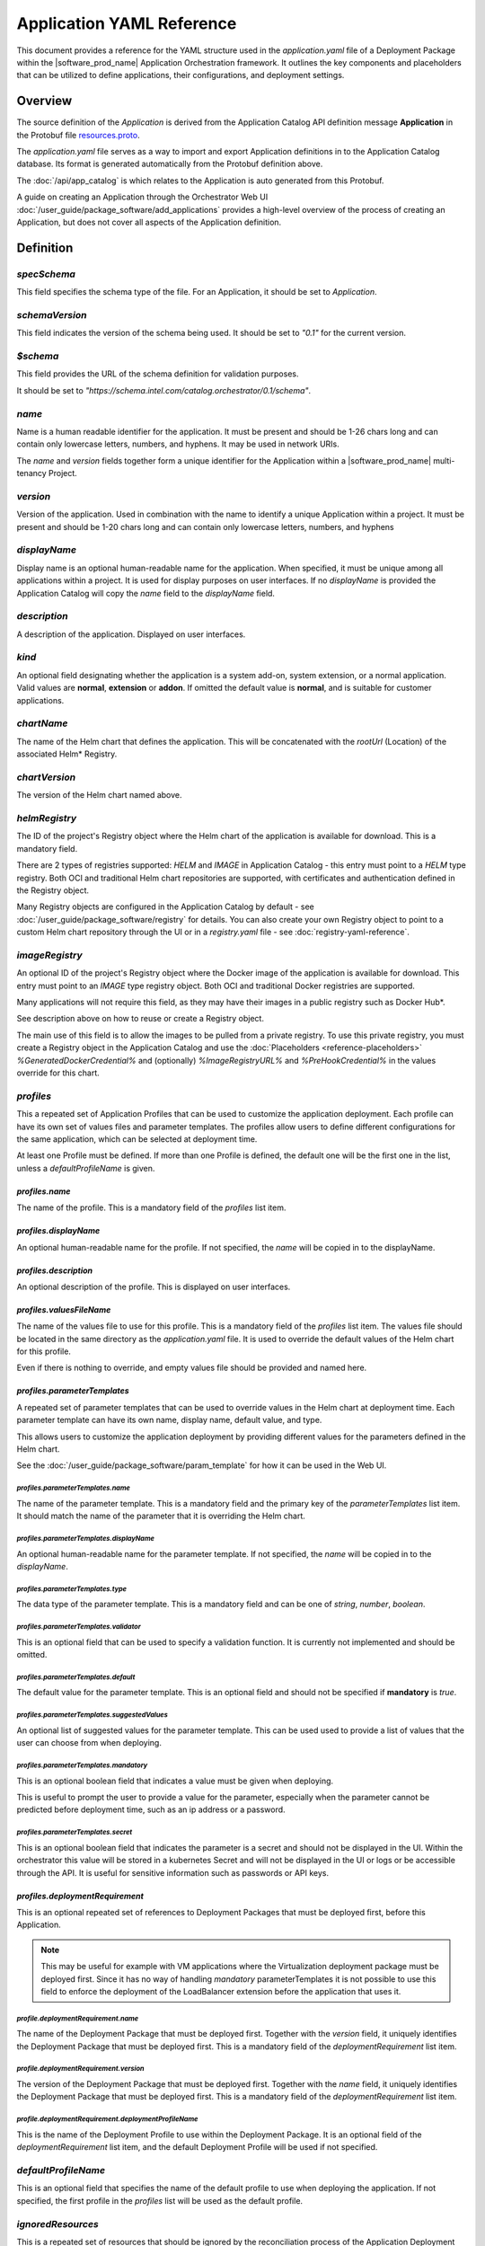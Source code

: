 Application YAML Reference
==================================================

This document provides a reference for the YAML structure used in the `application.yaml`
file of a Deployment Package within the |software_prod_name| Application Orchestration
framework. It outlines the key components and placeholders that can be utilized
to define applications, their configurations, and deployment settings.

Overview
------------

The source definition of the `Application` is derived from the Application
Catalog API definition message **Application** in the Protobuf file
`resources.proto <https://github.com/open-edge-platform/app-orch-catalog/blob/main/api/catalog/v3/resources.proto>`_.

The `application.yaml` file serves as a way to import and export Application definitions
in to the Application Catalog database. Its format is generated automatically from
the Protobuf definition above.

The :doc:`/api/app_catalog` is which relates to the Application is auto generated
from this Protobuf.

A guide on creating an Application through the Orchestrator Web UI
:doc:`/user_guide/package_software/add_applications`
provides a high-level overview of the process of creating an Application, but
does not cover all aspects of the Application definition.

Definition
------------

`specSchema`
~~~~~~~~~~~~~~

This field specifies the schema type of the file. For an Application, it should
be set to `Application`.

`schemaVersion`
~~~~~~~~~~~~~~~~~

This field indicates the version of the schema being used. It should be set to
`"0.1"` for the current version.

`$schema`
~~~~~~~~~~~~~~

This field provides the URL of the schema definition for validation purposes.

It should be set to
`"https://schema.intel.com/catalog.orchestrator/0.1/schema"`.

`name`
~~~~~~~~~~~~~~

Name is a human readable identifier for the application. It must be present and
should be 1-26 chars long and can contain only lowercase letters, numbers, and hyphens.
It may be used in network URIs.

The `name` and `version` fields together form a unique identifier for the Application
within a |software_prod_name| multi-tenancy Project.

`version`
~~~~~~~~~~~~~~~

Version of the application. Used in combination with the name to identify a unique
Application within a project. It must be present and should be 1-20 chars long and
can contain only lowercase letters, numbers, and hyphens

`displayName`
~~~~~~~~~~~~~~

Display name is an optional human-readable name for the application. When specified,
it must be unique among all applications within a project. It is used for display
purposes on user interfaces. If no `displayName` is provided the Application Catalog
will copy the `name` field to the `displayName` field.

`description`
~~~~~~~~~~~~~~~

A description of the application. Displayed on user interfaces.

`kind`
~~~~~~~~~~~~~~~

An optional field designating whether the application is a system add-on, system extension,
or a normal application. Valid values are **normal**, **extension** or **addon**.
If omitted the default value is **normal**, and is suitable for customer applications.

`chartName`
~~~~~~~~~~~~~~~

The name of the Helm chart that defines the application. This will be concatenated
with the `rootUrl` (Location) of the associated Helm\* Registry.

`chartVersion`
~~~~~~~~~~~~~~~

The version of the Helm chart named above.

`helmRegistry`
~~~~~~~~~~~~~~~

The ID of the project's Registry object where the Helm chart of the application
is available for download. This is a mandatory field.

There are 2 types of registries supported: `HELM` and `IMAGE` in Application Catalog
- this entry must point to a `HELM` type registry. Both OCI and traditional Helm
chart repositories are supported, with certificates and authentication defined in
the Registry object.

Many Registry objects are configured in the Application Catalog by default - see
:doc:`/user_guide/package_software/registry` for details. You can also create
your own Registry object to point to a custom Helm chart repository through the
UI or in a `registry.yaml` file - see :doc:`registry-yaml-reference`.

`imageRegistry`
~~~~~~~~~~~~~~~~

An optional ID of the project's Registry object where the Docker image of the application
is available for download. This entry must point to an `IMAGE` type registry object.
Both OCI and traditional Docker registries are supported.

Many applications will not require this field, as they may have their images in
a public registry such as Docker Hub\*.

See description above on how to reuse or create a Registry object.

The main use of this field is to allow the images to be pulled from a private registry.
To use this private registry, you must create a Registry object in the Application Catalog
and use the :doc:`Placeholders <reference-placeholders>` `%GeneratedDockerCredential%`
and (optionally) `%ImageRegistryURL%` and `%PreHookCredential%` in the values override
for this chart.

`profiles`
~~~~~~~~~~~~~~~

This a repeated set of Application Profiles that can be used to customize the
application deployment. Each profile can have its own set of values files and
parameter templates. The profiles allow users to define different configurations
for the same application, which can be selected at deployment time.

At least one Profile must be defined. If more than one Profile is defined, the
default one will be the first one in the list, unless a `defaultProfileName` is
given.

`profiles.name`
^^^^^^^^^^^^^^^^^^^^^^

The name of the profile. This is a mandatory field of the `profiles` list item.

`profiles.displayName`
^^^^^^^^^^^^^^^^^^^^^^^^^^^^

An optional human-readable name for the profile. If not specified, the `name` will
be copied in to the displayName.

`profiles.description`
^^^^^^^^^^^^^^^^^^^^^^^^^^^^

An optional description of the profile. This is displayed on user interfaces.

`profiles.valuesFileName`
^^^^^^^^^^^^^^^^^^^^^^^^^^^^

The name of the values file to use for this profile. This is a mandatory field
of the `profiles` list item. The values file should be located in the same directory
as the `application.yaml` file. It is used to override the default values of the
Helm chart for this profile.

Even if there is nothing to override, and empty values file should be provided
and named here.

`profiles.parameterTemplates`
^^^^^^^^^^^^^^^^^^^^^^^^^^^^^^^^

A repeated set of parameter templates that can be used to override values in the
Helm chart at deployment time. Each parameter template can have its own name,
display name, default value, and type.

This allows users to customize the application deployment by providing different
values for the parameters defined in the Helm chart.

See the :doc:`/user_guide/package_software/param_template` for how it can be used
in the Web UI.

`profiles.parameterTemplates.name`
""""""""""""""""""""""""""""""""""

The name of the parameter template. This is a mandatory field and the primary key
of the `parameterTemplates` list item. It should match the name of the parameter
that it is overriding the Helm chart.

`profiles.parameterTemplates.displayName`
"""""""""""""""""""""""""""""""""""""""""""

An optional human-readable name for the parameter template. If not specified,
the `name` will be copied in to the `displayName`.

`profiles.parameterTemplates.type`
"""""""""""""""""""""""""""""""""""

The data type of the parameter template. This is a mandatory field and can be one of
`string`, `number`, `boolean`.

`profiles.parameterTemplates.validator`
"""""""""""""""""""""""""""""""""""""""

This is an optional field that can be used to specify a validation function. It is
currently not implemented and should be omitted.

`profiles.parameterTemplates.default`
"""""""""""""""""""""""""""""""""""""""

The default value for the parameter template. This is an optional field and should
not be specified if **mandatory** is `true`.

`profiles.parameterTemplates.suggestedValues`
""""""""""""""""""""""""""""""""""""""""""""""

An optional list of suggested values for the parameter template. This can be used
used to provide a list of values that the user can choose from when deploying.

`profiles.parameterTemplates.mandatory`
"""""""""""""""""""""""""""""""""""""""""

This is an optional boolean field that indicates a value must be given when deploying.

This is useful to prompt the user to provide a value for the parameter, especially
when the parameter cannot be predicted before deployment time, such as an ip address
or a password.

`profiles.parameterTemplates.secret`
"""""""""""""""""""""""""""""""""""""""""

This is an optional boolean field that indicates the parameter is a secret and should
not be displayed in the UI. Within the orchestrator this value will be stored in a
kubernetes Secret and will not be displayed in the UI or logs or be accessible
through the API. It is useful for sensitive information such as passwords or
API keys.

`profiles.deploymentRequirement`
^^^^^^^^^^^^^^^^^^^^^^^^^^^^^^^^

This is an optional repeated set of references to Deployment Packages that must
be deployed first, before this Application.

.. note:: This may be useful for example with VM applications where the Virtualization
   deployment package must be deployed first.
   Since it has no way of handling `mandatory` parameterTemplates it is not
   possible to use this field to enforce the deployment of the LoadBalancer extension
   before the application that uses it.

`profile.deploymentRequirement.name`
""""""""""""""""""""""""""""""""""""

The name of the Deployment Package that must be deployed first. Together with the
`version` field, it uniquely identifies the Deployment Package that must be deployed
first. This is a mandatory field of the `deploymentRequirement` list item.

`profile.deploymentRequirement.version`
""""""""""""""""""""""""""""""""""""""""

The version of the Deployment Package that must be deployed first.
Together with the `name` field, it uniquely identifies the Deployment Package that
must be deployed first. This is a mandatory field of the `deploymentRequirement`
list item.

`profile.deploymentRequirement.deploymentProfileName`
""""""""""""""""""""""""""""""""""""""""""""""""""""""

This is the name of the Deployment Profile to use within the Deployment Package.
It is an optional field of the `deploymentRequirement` list item, and the default
Deployment Profile will be used if not specified.

`defaultProfileName`
~~~~~~~~~~~~~~~~~~~~

This is an optional field that specifies the name of the default profile to use
when deploying the application. If not specified, the first profile in the `profiles`
list will be used as the default profile.

`ignoredResources`
~~~~~~~~~~~~~~~~~~~

This is a repeated set of resources that should be ignored by the reconciliation
process of the Application Deployment Manager.

.. note::

    This feature is an advanced topic and is not needed for most applications.
    It should only be used when necessary.

It is useful for ignoring resources from the Helm Chart manifest that are modified
post deployment by an operator or other process. As the deployment manager checks
that all aspects of the application are deployed as specified in the Helm Chart,
it will not be able to reconcile the changes made to these resources. Therefore
they can be added to this list to prevent the reconciliation process from failing.

See the :doc:`Troubleshooting Guide "Deployment does not complete" </user_guide/troubleshooting/deploy_issue>`
for more information on how to identify when to use this field.

`ignoredResources.name`
^^^^^^^^^^^^^^^^^^^^^^^

The name of a resource to ignore. This is a mandatory field of the `ignoredResources`
list item.

`ignoredResources.kind`
^^^^^^^^^^^^^^^^^^^^^^^^

The Kind of the resource to ignore. This is a mandatory field of the `ignoredResources`.

Currently supported Kinds are:

- `ConfigMap`
- `Secret`
- `ValidatingWebhookConfiguration`
- `MutatingWebhookConfiguration`
- `CustomResourceDefinition`
- `EnvoyFilter`
- `Deployment`
- `Job`.

`ignoredResources.namespace`
^^^^^^^^^^^^^^^^^^^^^^^^^^^^

The namespace of the resource to ignore. This is an optional field of the `ignoredResources`
list item. If the Kind is an object at the cluster scope, such as a `CustomResourceDefinition`,
then the namespace is not required and should be omitted. For other objects such
as `ConfigMap` or `Secret` the namespace should be specified.


Example
------------

An example of an `application.yaml` from the
:doc:`Tutorial </developer_guide/app_orch/tutorials/deployment-packages/index>`

.. code:: yaml

    specSchema: Application
    schemaVersion: "0.1"
    $schema: "https://schema.intel.com/catalog.orchestrator/0.1/schema"

    name: tutorial-server
    version: "0.1.0"
    description: "Tutorial Server"

    imageRegistry: "harbor-docker-oci"
    helmRegistry: "harbor-helm-oci"
    chartName: "tutorial-server"
    chartVersion: "0.1.0"

    profiles:
    - name: "default"
      valuesFileName: "tutorial-server-values-default.yaml"
    - name: "alternate"
      valuesFileName: "tutorial-server-values-alternate.yaml"
    - name: "alternate-pt"
      valuesFileName: "tutorial-server-values-alternate-pt.yaml"
      parameterTemplates:
      - name: "greeting"
        displayName: Greeting message
        default: "Deployed by Application Orchestration (pt)"
        type: string
      - name: "initialCount"
        displayName: Initial count
        default: "0"
        type: string

